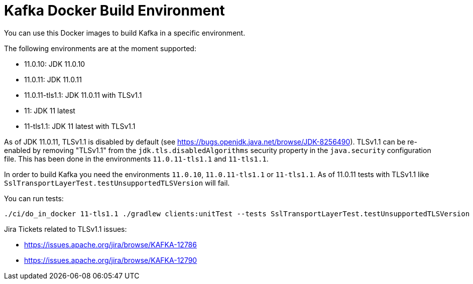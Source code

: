 = Kafka Docker Build Environment

You can use this Docker images to build Kafka in a specific environment.

The following environments are at the moment supported:

* 11.0.10: JDK 11.0.10
* 11.0.11: JDK 11.0.11
* 11.0.11-tls1.1: JDK 11.0.11 with TLSv1.1
* 11: JDK 11 latest
* 11-tls1.1: JDK 11 latest with TLSv1.1

As of JDK 11.0.11, TLSv1.1 is disabled by default (see https://bugs.openjdk.java.net/browse/JDK-8256490).
TLSv1.1 can be re-enabled by removing "TLSv1.1" from the `jdk.tls.disabledAlgorithms` security property in the `java.security` configuration file.
This has been done in the environments `11.0.11-tls1.1` and `11-tls1.1`.

In order to build Kafka you need the environments `11.0.10`, `11.0.11-tls1.1` or `11-tls1.1`. As of 11.0.11 tests with TLSv1.1 like `SslTransportLayerTest.testUnsupportedTLSVersion` will fail.

You can run tests:

[source,bash]
----
./ci/do_in_docker 11-tls1.1 ./gradlew clients:unitTest --tests SslTransportLayerTest.testUnsupportedTLSVersion --rerun-tasks
----

Jira Tickets related to TLSv1.1 issues:

* https://issues.apache.org/jira/browse/KAFKA-12786
* https://issues.apache.org/jira/browse/KAFKA-12790